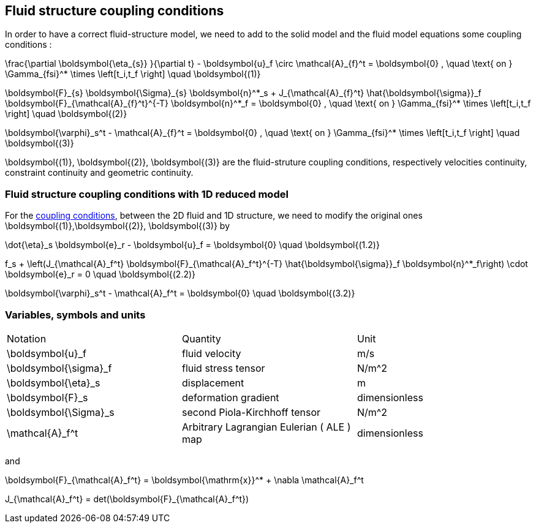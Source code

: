 == Fluid structure coupling conditions

In order to have a correct fluid-structure model, we need to add to the solid model and the fluid model equations some coupling conditions :


$$
  \frac{\partial \boldsymbol{\eta_{s}} }{\partial t} - \boldsymbol{u}_f \circ \mathcal{A}_{f}^t
  = \boldsymbol{0} , \quad \text{ on } \Gamma_{fsi}^* \times \left[t_i,t_f \right] \quad \boldsymbol{(1)}
$$

$$
  \boldsymbol{F}_{s} \boldsymbol{\Sigma}_{s} \boldsymbol{n}^*_s + J_{\mathcal{A}_{f}^t} \hat{\boldsymbol{\sigma}}_f \boldsymbol{F}_{\mathcal{A}_{f}^t}^{-T} \boldsymbol{n}^*_f
  = \boldsymbol{0} , \quad \text{ on } \Gamma_{fsi}^* \times \left[t_i,t_f \right] \quad \boldsymbol{(2)}
$$

$$
  \boldsymbol{\varphi}_s^t  - \mathcal{A}_{f}^t = \boldsymbol{0} , \quad \text{ on } \Gamma_{fsi}^* \times \left[t_i,t_f \right] \quad \boldsymbol{(3)}
$$


$$\boldsymbol{(1)}, \boldsymbol{(2)}, \boldsymbol{(3)}$$ are the fluid-struture coupling conditions, respectively velocities continuity, constraint continuity and geometric continuity. 

=== Fluid structure coupling conditions with 1D reduced model

For the link:FSIModel.adoc#_fluid_structure_coupling_conditions[coupling conditions], between the 2D fluid and 1D structure, we need to modify the original ones $$ \boldsymbol{(1)},\boldsymbol{(2)}, \boldsymbol{(3)} $$ by

$$
\dot{\eta}_s \boldsymbol{e}_r - \boldsymbol{u}_f = \boldsymbol{0} \quad \boldsymbol{(1.2)}
$$

$$
f_s  + \left(J_{\mathcal{A}_f^t} \boldsymbol{F}_{\mathcal{A}_f^t}^{-T} \hat{\boldsymbol{\sigma}}_f \boldsymbol{n}^*_f\right) \cdot \boldsymbol{e}_r
=  0 \quad \boldsymbol{(2.2)} 
$$

$$
\boldsymbol{\varphi}_s^t  - \mathcal{A}_f^t = \boldsymbol{0} \quad \boldsymbol{(3.2)} 
$$

=== Variables, symbols and units
|===
| Notation | Quantity | Unit 
|$$\boldsymbol{u}_f$$|fluid velocity|$$m/s$$
|$$\boldsymbol{\sigma}_f$$|fluid stress tensor|$$N/m^2$$
|$$\boldsymbol{\eta}_s$$|displacement| $$m$$
|$$\boldsymbol{F}_s$$|deformation gradient|dimensionless
|$$\boldsymbol{\Sigma}_s$$| second Piola-Kirchhoff tensor | $$N/m^2$$
|$$\mathcal{A}_f^t$$|Arbitrary Lagrangian Eulerian ( ALE ) map|dimensionless
|===

and 

$$
\boldsymbol{F}_{\mathcal{A}_f^t} = \boldsymbol{\mathrm{x}}^* + \nabla \mathcal{A}_f^t
$$ 

$$
J_{\mathcal{A}_f^t} = det(\boldsymbol{F}_{\mathcal{A}_f^t})
$$
